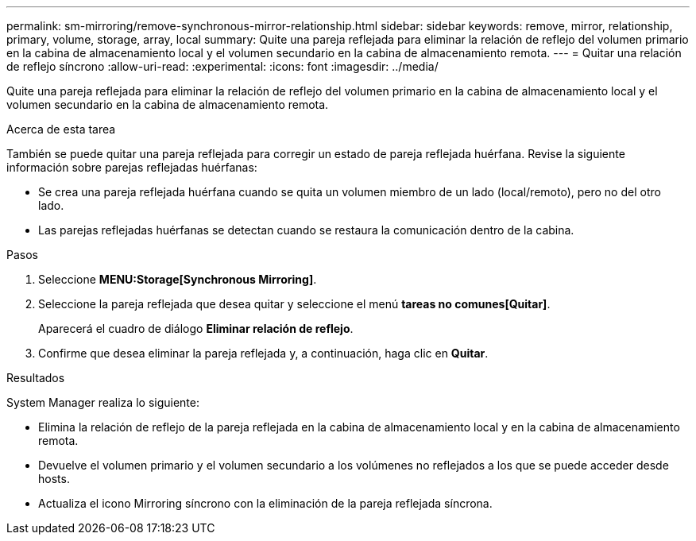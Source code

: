 ---
permalink: sm-mirroring/remove-synchronous-mirror-relationship.html 
sidebar: sidebar 
keywords: remove, mirror, relationship, primary, volume, storage, array, local 
summary: Quite una pareja reflejada para eliminar la relación de reflejo del volumen primario en la cabina de almacenamiento local y el volumen secundario en la cabina de almacenamiento remota. 
---
= Quitar una relación de reflejo síncrono
:allow-uri-read: 
:experimental: 
:icons: font
:imagesdir: ../media/


[role="lead"]
Quite una pareja reflejada para eliminar la relación de reflejo del volumen primario en la cabina de almacenamiento local y el volumen secundario en la cabina de almacenamiento remota.

.Acerca de esta tarea
También se puede quitar una pareja reflejada para corregir un estado de pareja reflejada huérfana. Revise la siguiente información sobre parejas reflejadas huérfanas:

* Se crea una pareja reflejada huérfana cuando se quita un volumen miembro de un lado (local/remoto), pero no del otro lado.
* Las parejas reflejadas huérfanas se detectan cuando se restaura la comunicación dentro de la cabina.


.Pasos
. Seleccione *MENU:Storage[Synchronous Mirroring]*.
. Seleccione la pareja reflejada que desea quitar y seleccione el menú *tareas no comunes[Quitar]*.
+
Aparecerá el cuadro de diálogo *Eliminar relación de reflejo*.

. Confirme que desea eliminar la pareja reflejada y, a continuación, haga clic en *Quitar*.


.Resultados
System Manager realiza lo siguiente:

* Elimina la relación de reflejo de la pareja reflejada en la cabina de almacenamiento local y en la cabina de almacenamiento remota.
* Devuelve el volumen primario y el volumen secundario a los volúmenes no reflejados a los que se puede acceder desde hosts.
* Actualiza el icono Mirroring síncrono con la eliminación de la pareja reflejada síncrona.

